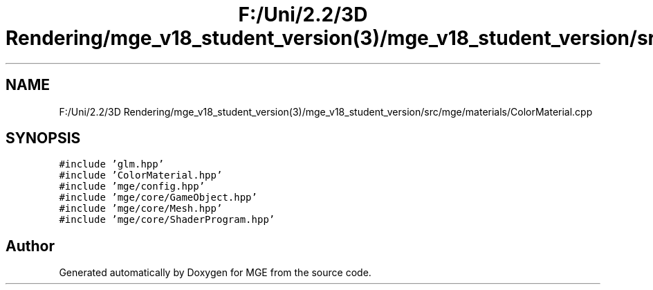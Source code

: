 .TH "F:/Uni/2.2/3D Rendering/mge_v18_student_version(3)/mge_v18_student_version/src/mge/materials/ColorMaterial.cpp" 3 "Mon Jan 1 2018" "MGE" \" -*- nroff -*-
.ad l
.nh
.SH NAME
F:/Uni/2.2/3D Rendering/mge_v18_student_version(3)/mge_v18_student_version/src/mge/materials/ColorMaterial.cpp
.SH SYNOPSIS
.br
.PP
\fC#include 'glm\&.hpp'\fP
.br
\fC#include 'ColorMaterial\&.hpp'\fP
.br
\fC#include 'mge/config\&.hpp'\fP
.br
\fC#include 'mge/core/GameObject\&.hpp'\fP
.br
\fC#include 'mge/core/Mesh\&.hpp'\fP
.br
\fC#include 'mge/core/ShaderProgram\&.hpp'\fP
.br

.SH "Author"
.PP 
Generated automatically by Doxygen for MGE from the source code\&.
